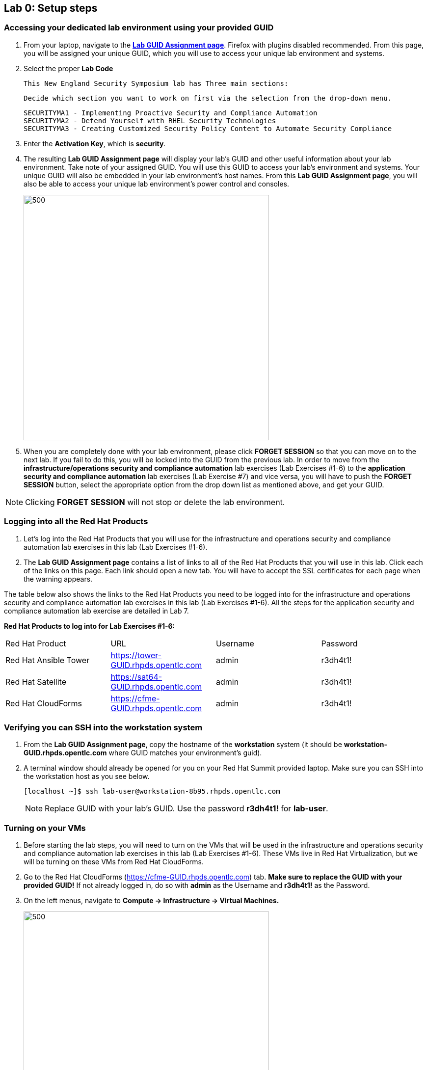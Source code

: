 == Lab 0: Setup steps

=== Accessing your dedicated lab environment using your provided GUID
. From your laptop, navigate to the https://www.opentlc.com/gg/gg.cgi?profile=generic_rhte[*Lab GUID Assignment page*^]. Firefox with plugins disabled recommended.
From this page, you will be assigned your unique GUID, which you will use to access your unique lab environment and systems.

. Select the proper *Lab Code*
 
 This New England Security Symposium lab has Three main sections:

 Decide which section you want to work on first via the selection from the drop-down menu.  
+
 SECURITYMA1 - Implementing Proactive Security and Compliance Automation
 SECURITYMA2 - Defend Yourself with RHEL Security Technologies
 SECURITYMA3 - Creating Customized Security Policy Content to Automate Security Compliance
+
. Enter the *Activation Key*, which is *security*.

. The resulting *Lab GUID Assignment page* will display your lab's GUID and other useful information about your lab environment. Take note of your assigned GUID. You will use this GUID to access your lab's environment and systems.  Your unique GUID will also be embedded in your lab environment's host names. From this *Lab GUID Assignment page*, you will also be able to access your unique lab environment's power control and consoles.
+
image:images/gg.png[500,500]
+
. When you are completely done with your lab environment, please click *FORGET SESSION* so that you can move on to the next lab.  If you fail to do this, you will be locked into the GUID from the previous lab. In order to move from the *infrastructure/operations security and compliance automation* lab exercises (Lab Exercises #1-6) to the *application security and compliance automation* lab exercises (Lab Exercise #7) and vice versa, you will have to push the *FORGET SESSION* button, select the appropriate option from the drop down list as mentioned above, and get your GUID.

[NOTE]
Clicking *FORGET SESSION* will not stop or delete the lab environment.

=== Logging into all the Red Hat Products
. Let’s log into the Red Hat Products that you will use for the infrastructure and operations security and compliance automation lab exercises in this lab (Lab Exercises #1-6).
. The *Lab GUID Assignment page* contains a list of links to all of the Red Hat Products that you will use in this lab. Click each of the links on this page. Each link should open a new tab. You will have to accept the SSL certificates for each page when the warning appears.

The table below also shows the links to the Red Hat Products you need to be logged into for the infrastructure and operations security and compliance automation lab exercises in this lab (Lab Exercises #1-6). All the steps for the application security and compliance automation lab exercise are detailed in Lab 7.

*Red Hat Products to log into for Lab Exercises #1-6:*
|===
|Red Hat Product |URL |Username|Password
|Red Hat Ansible Tower
|https://tower-GUID.rhpds.opentlc.com
|admin
|r3dh4t1!

|Red Hat Satellite
|https://sat64-GUID.rhpds.opentlc.com
|admin
|r3dh4t1!

|Red Hat CloudForms
|https://cfme-GUID.rhpds.opentlc.com
|admin
|r3dh4t1!
|===


=== Verifying you can SSH into the workstation system

. From the *Lab GUID Assignment page*, copy the hostname of the *workstation* system (it should be *workstation-GUID.rhpds.opentlc.com* where GUID matches your environment's guid).

. A terminal window should already be opened for you on your Red Hat Summit provided laptop. Make sure you can SSH into the workstation host as you see below.
+
[source, text]
[localhost ~]$ ssh lab-user@workstation-8b95.rhpds.opentlc.com
+
NOTE: Replace GUID with your lab's GUID. Use the password *r3dh4t1!* for *lab-user*.


=== Turning on your VMs
. Before starting the lab steps, you will need to turn on the VMs that will be used in the infrastructure and operations security and compliance automation lab exercises in this lab (Lab Exercises #1-6). These VMs live in Red Hat Virtualization, but we will be turning on these VMs from Red Hat CloudForms.
. Go to the Red Hat CloudForms (https://cfme-GUID.rhpds.opentlc.com) tab. *Make sure to replace the GUID with your provided GUID!* If not already logged in, do so with *admin* as the Username and *r3dh4t1!* as the Password.

. On the left menus, navigate to *Compute -> Infrastructure -> Virtual Machines.*
+
image:images/lab0-infra-vms.png[500,500]

. Click on the *VMs* accordian on the left. Then, type *.hosts.example.com* in the top right search bar and *press the magnifying glass* to search. Next, select the following VMs: *rhel7-vm1.hosts.example.com*, *rhel7-vm2.hosts.example.com*, *rhel7-vm3.hosts.example.com*, *rhel7-vm4.hosts.example.com*, *rhel7-vm5.hosts.example.com*, and *rhel8-vm1.hosts.example.com*. Navigate to the top *Power* button and select *Power On*.
+
image:images/lab0-vmturnon2.png[1000,1000]

. Click *OK*.
. Do not close your CloudForms UI since you will be using it in future lab exercises.


link:README.adoc#table-of-contents[ Table of Contents ] | link:lab1.adoc[Lab 1: Automated Scanning and Remediation of Host Systems for Vulnerabilities and Security Compliance]
